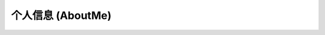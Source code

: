 ==================
个人信息 (AboutMe)
==================


.. raw:: html

    <html>
    <head>
    <meta charset="utf-8">
    <title>个人简历</title>
    </head>
    <body>
    <h1>个人简历</h1>
    <hr>
    <img src="https://timgsa.baidu.com/timg?image&quality=80&size=b9999_10000&sec=1578229504075&di=028fc0cd3e9a7b826ccd9211a3960fe3&imgtype=0&src=http%3A%2F%2Fwww.w3school.in%2Fwp-content%2Fuploads%2F2018%2F03%2FHadoop-Streaming-min.jpg"width="100",height="100">
    <h2>个人信息</h2>
    <p>姓名：张悦</p >
    <p>出生年月：1997年10月</p >
    <p>籍贯：安徽蚌埠</p >
    <p>联系方式：15868191570</p >
    <p>电子邮箱：zhangyue97105@163.com</p >
    <hr>
    <h2>个人经历</h2>
    <p>学习经历</p >
    <p>本科生院校：中国计量大学 专业：财务管理</p >
    <p>研究生院校：华南理工大学 专业：管理科学与工程</p >
    <p>学科竞赛：财会信息化竞赛</p >
    <p>工作经历：无无无</p >
    <hr>
    <h2>其他信息</h2>
    <p>兴趣爱好：唱歌 舞蹈</p >
    <p>人生格言：<em>Never A Failure,Always A Lesson</em></p >
    < a href=" ">github个人主页：fuzzymanZy</ a>
    </body>
    </html>
    

.. graphviz::

    digraph abc{
        a;
        b;
        c;
        d;

        a -> b;
        b -> d;
        c -> d;
